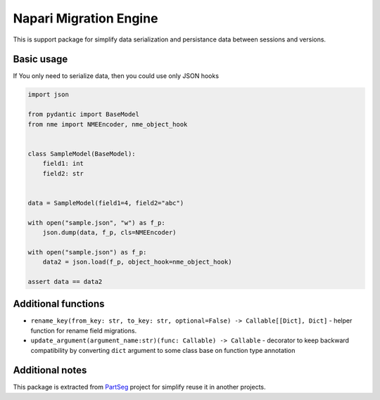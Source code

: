 ***********************
Napari Migration Engine
***********************

.. image:: https://codecov.io/gh/Czaki/nme/branch/main/graph/badge.svg?token=KGEGEQYYRH
  :target: https://codecov.io/gh/Czaki/nme
  :alt: Codecov

.. image:: https://github.com/Czaki/nme/actions/workflows/tests.yml/badge.svg
  :target: https://github.com/Czaki/nme/actions/workflows/tests.yml
  :alt: Test

.. image:: https://img.shields.io/badge/code%20style-black-000000.svg
  :target: https://github.com/psf/black
  :alt: Code Style

.. image:: https://readthedocs.org/projects/nme/badge/?version=latest
  :target: https://nme.readthedocs.io/en/latest/?badge=latest
  :alt: Documentation Status


This is support package for simplify data serialization and
persistance data between sessions and versions.


Basic usage
###########

If You only need to serialize data, then you could use only JSON hooks

.. code-block:: python

    import json

    from pydantic import BaseModel
    from nme import NMEEncoder, nme_object_hook


    class SampleModel(BaseModel):
        field1: int
        field2: str


    data = SampleModel(field1=4, field2="abc")

    with open("sample.json", "w") as f_p:
        json.dump(data, f_p, cls=NMEEncoder)

    with open("sample.json") as f_p:
        data2 = json.load(f_p, object_hook=nme_object_hook)

    assert data == data2


Additional functions
####################

* ``rename_key(from_key: str, to_key: str, optional=False) -> Callable[[Dict], Dict]`` - helper
  function for rename field migrations.

* ``update_argument(argument_name:str)(func: Callable) -> Callable`` - decorator to keep backward
  compatibility by converting ``dict`` argument to some class base on function type annotation


Additional notes
################

This package is extracted from `PartSeg`_
project for simplify reuse it in another projects.


.. _PartSeg: https://github.com/4DNucleome/PartSeg
